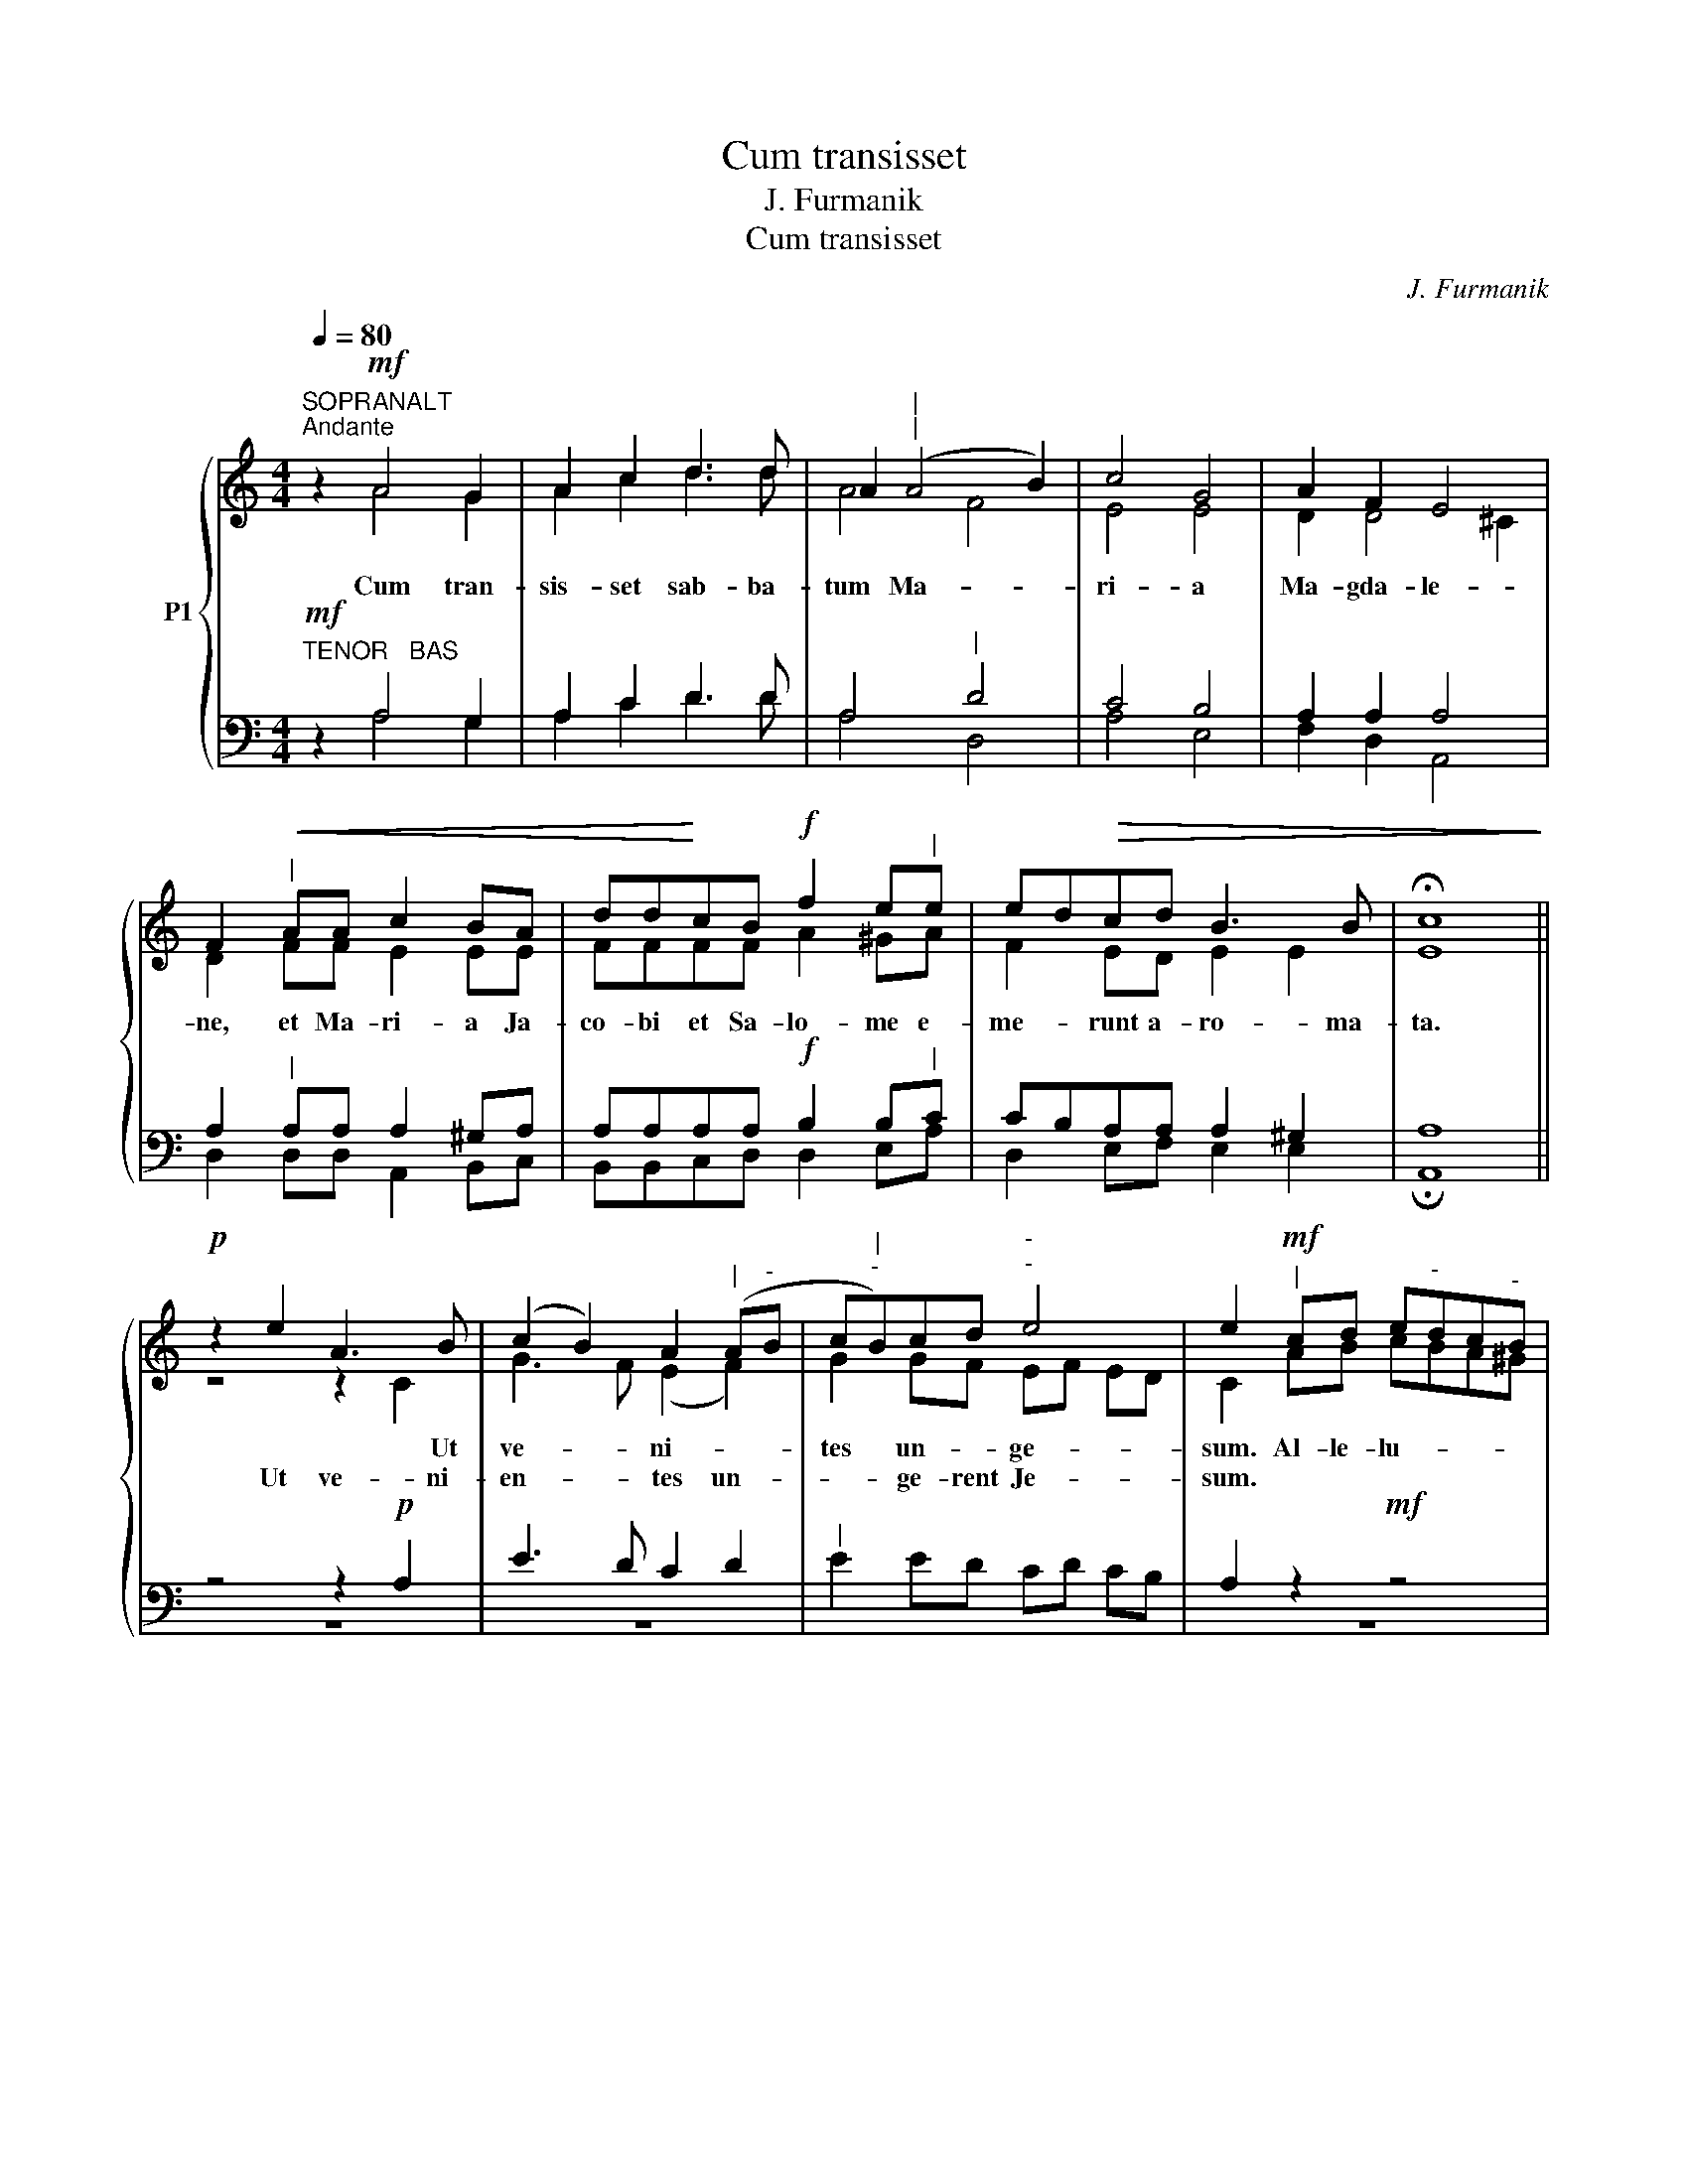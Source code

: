 X:1
T:Cum transisset
T:J. Furmanik
T:Cum transisset
C:J. Furmanik
%%score { ( 1 2 ) | ( 3 4 ) }
L:1/8
Q:1/4=80
M:4/4
K:C
V:1 treble nm="P1"
V:2 treble 
V:3 bass 
V:4 bass 
V:1
"^SOPRANALT""^Andante" z2!mf! A4 G2 | A2 c2 d3 d | A2"^|""^|" (A4 B2) | c4 G4 | A2 F2 E4 | %5
w: Cum tran-|sis- set sab- ba-|tum Ma- *|ri- a|Ma- gda- le-|
w: |||||
 F2"^|"!<(! AA c2 BA | dd!<)!cB!f! f2 e"^|"e | ed!>(!cd B3 B | !fermata![Ec]8!>)! || %9
w: ne, et Ma- ri- a Ja-|co- bi et Sa- lo- me e-|me- * runt a- ro- ma-|ta.|
w: ||||
!p! z2 e2 A3 B | (c2 B2) A2"^|" (A"^-"B | c"^|""^-"B)cd"^-""^-" e4 | e2"^|"!mf! cd e"^-"dc"^-"B | %13
w: * * Ut|ve- * ni- * *|tes * un- * ge-|sum. Al- le- lu- * * *|
w: Ut ve- ni-|en- * tes un- *|* * ge- rent Je-|sum. * * * * * *|
 A4 z2!f! cc | f"^-"ed"^-"c B2"^|"!mf! BA |!>(! (^G2"^-" A4)"^-" G2 | !fermata![EA]8!>)! || %17
w: ja, al- le-|lu- * * * ja, al- le-|lu- * *|ja.|
w: ||||
!f! c4 B2 d2 | (c2 B"^-"A) G4 | A2 c2 B2 d2 | c4 c2 z2 | e3 e e2 e2 | e2 e2 g4 | e4"^|" d4 | %24
w: Et val- de|ma- * * ne|u- na sab- ba-|to- rum|ve- ni- unt ad|mo- nu- men-|tum or-|
w: |||||||
 c2 c2 d4 | !fermata![Ge]8 ||!p!"^$" z2 e2 A3 B | (c2 B2) A2"^|" (A"^-"B | %28
w: to jam so-|le.|* * Ut|ve- * ni- * *|
w: ||* ve- ni-|en- * tes un- *|
 c"^-""^|"B)cd"^-""^-" e4 | e2"^|"!mf! cd e"^-"dc"^-"B | A4 z2!f! cc | f"^-"ed"^-"c!mf! B2"^|" BA | %32
w: tes un- * * ge-|sum. Al- le- lu- * * *|ja, al- le-|lu- * * * ja, al- le-|
w: * * ge- rent Je-|sum. * * * * * *|||
"^rit."!>(! (^G2"^finale""^-" A4"^-" G2) | !fermata![EA]8!>)! ||!p! c16!fine! | d2 d2"^|" c4 | %36
w: lu- * *|ja.|Gloria~Patri,~et|Fi- li- o,|
w: ||||
!<(! e2 e2!<)! | f2 dc!>(! B4 | !fermata![Ac]8!>)!!fine! || %39
w: et Spi-|ri- tu- i San-|cto.|
w: |||
V:2
 x2 A4 G2 | A2 c2 d3 d | A4 F4 | E4 E4 | D2 D4 ^C2 | D2 FF E2 EE | FFFF A2 ^GA | F2 ED E2 E2 | %8
 x8 || z4 z2 C2 | G3 F (E2 F2) | G2 GF EF ED | C2 AB cBA^G | A4 x2 EE | AGFE D2 FF | E8 | x8 || %17
 E4 E2 F2 | E4 E4 | E2 E2 E2 F2 | (F2 D2) E2 x2 | G3 G G2 G2 | G2 G2 G4 | G4 F4 | E2 E2 G4 | x8 || %26
 z4 z2 C2 | G3 F (E2 F2) | G2 GF EF ED | C2 AB cBA^G | A4 x2 EE | AGFE D2 FF | E8 | x8 || A16 | %35
 A2 A2 A4 | A2 A2 | A2 AA (A2 ^G2) | x8 || %39
V:3
"^TENOR   BAS"!mf! z2 A,4 G,2 | A,2 C2 D3 D | A,4"^|" D4 | C4 B,4 | A,2 A,2 A,4 | %5
w: |||||
w: |||||
w: |||||
 A,2"^|" A,A, A,2 ^G,A, | A,A,A,A,!f! B,2 B,"^|"C | CB,A,A, A,2 ^G,2 | A,8 || z4 z2!p! A,2 | %10
w: |||||
w: |||||
w: |||||
 E3 D C2 D2 |"^|" E2 ED CD CB, | A,2 z2!mf! z4 | CD E"^-"DC"^-"B, C2 | z4 z2!mf! DC | B,2 C2 B,4 | %16
w: ||||||
w: ||||||
w: |||Al- le- lu- * * * ja,|||
 C8 ||!f! A,4 G,2 A,2 | A,4 B,4 | A,2 A,2 G,2 G,2 | G,4 G,2 z2 | C3 C C2 C2 | C2 C2 D4 | %23
w: |||||||
w: |||||||
w: |||||||
 C4"^|" B,4 | C2 C2 C2 B,2 | C8 || z4 z2!p! A,2 | E3 D C2 D2 |"^|" E2 ED CD CB, | A,2 z2 z4 | %30
w: |||||||
w: |||||||
w: |||||||
!mf! CD E"^-"DC"^-"B, C2 | z4!mf! z2 DC | B,2 C2 B,4 | C8 ||!p! E16 | D2 D2"^|" E4 | C2 C2 | %37
w: |||||||
w: |||||||
w: Al- le- lu- * * * ja,|||||||
 D2 DE F2 E2 | E8 || %39
w: ||
w: ||
w: ||
V:4
 x2 A,4 G,2 | A,2 C2 D3 D | A,4 D,4 | A,4 E,4 | F,2 D,2 A,,4 | D,2 D,D, A,,2 B,,C, | %6
 B,,B,,C,D, D,2 E,A, | D,2 E,F, E,2 E,2 | !fermata!A,,8 || z8 | z8 | x8 | z8 | A,B, CB,A,^G, A,2 | %14
 x4 x2 D,D, | E,8 | !fermata!A,,8 || A,,4 E,2 D,2 | A,,2 B,,C, E,4 | C,2 A,,2 E,2 B,,2 | %20
 C,4 C,2 x2 | C,3 C, C,2 C,2 | C2 C2 B,4 | C4 G,4 | A,2 A,2 G,4 | !fermata!C,8 || z8 | z8 | z8 | %29
 z8 | A,B, CB,A,^G, A,2 | x4 x2 D,D, | E,8 | !fermata!A,,8 || A,16 | F,2 F,2 A,4 | A,2 A,2 | %37
 D,2 F,E, D,2 E,2 | !fermata!A,,8 || %39

